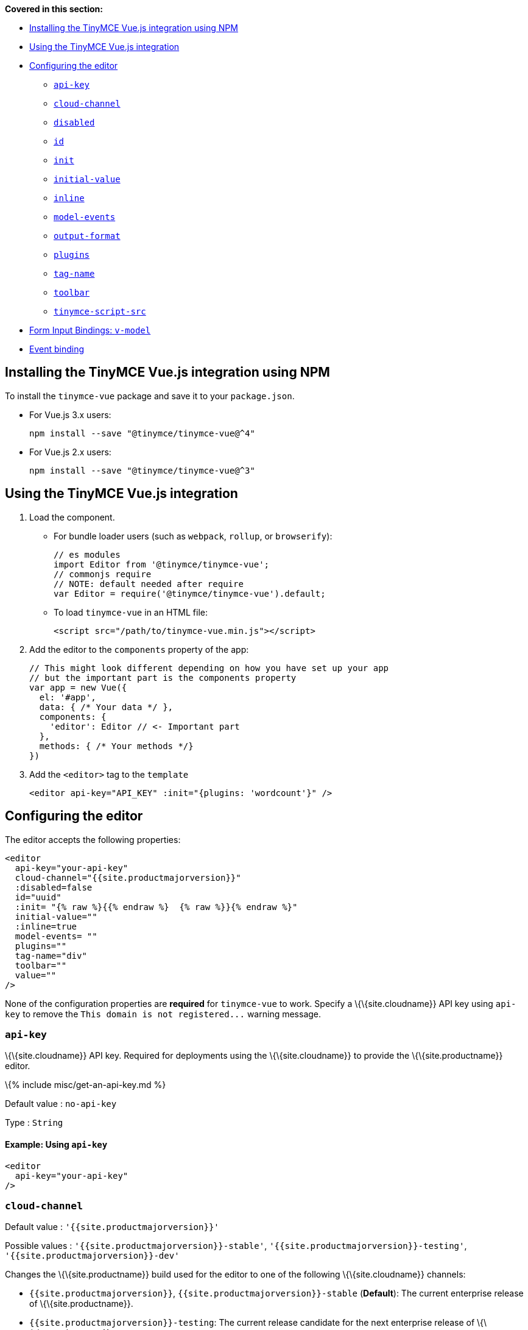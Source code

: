 *Covered in this section:*

* link:#installingthetinymcevuejsintegrationusingnpm[Installing the TinyMCE Vue.js integration using NPM]
* link:#usingthetinymcevuejsintegration[Using the TinyMCE Vue.js integration]
* link:#configuringtheeditor[Configuring the editor]
** link:#api-key[`+api-key+`]
** link:#cloud-channel[`+cloud-channel+`]
** link:#disabled[`+disabled+`]
** link:#id[`+id+`]
** link:#init[`+init+`]
** link:#initial-value[`+initial-value+`]
** link:#inline[`+inline+`]
** link:#model-events[`+model-events+`]
** link:#output-format[`+output-format+`]
** link:#plugins[`+plugins+`]
** link:#tag-name[`+tag-name+`]
** link:#toolbar[`+toolbar+`]
** link:#tinymce-script-src[`+tinymce-script-src+`]
* link:#forminputbindingsv-model[Form Input Bindings: `+v-model+`]
* link:#eventbinding[Event binding]

[[installing-the-tinymce-vuejs-integration-using-npm]]
== Installing the TinyMCE Vue.js integration using NPM

To install the `+tinymce-vue+` package and save it to your `+package.json+`.

* For Vue.js 3.x users:
+
[source,sh]
----
npm install --save "@tinymce/tinymce-vue@^4"
----
* For Vue.js 2.x users:
+
[source,sh]
----
npm install --save "@tinymce/tinymce-vue@^3"
----

[[using-the-tinymce-vuejs-integration]]
== Using the TinyMCE Vue.js integration

[arabic]
. Load the component.
* For bundle loader users (such as `+webpack+`, `+rollup+`, or `+browserify+`):
+
[source,js]
----
// es modules
import Editor from '@tinymce/tinymce-vue';
// commonjs require
// NOTE: default needed after require
var Editor = require('@tinymce/tinymce-vue').default;
----
* To load `+tinymce-vue+` in an HTML file:
+
[source,html]
----
<script src="/path/to/tinymce-vue.min.js"></script>
----
. Add the editor to the `+components+` property of the app:
+
[source,js]
----
// This might look different depending on how you have set up your app
// but the important part is the components property
var app = new Vue({
  el: '#app',
  data: { /* Your data */ },
  components: {
    'editor': Editor // <- Important part
  },
  methods: { /* Your methods */}
})
----
. Add the `+<editor>+` tag to the `+template+`
+
[source,html]
----
<editor api-key="API_KEY" :init="{plugins: 'wordcount'}" />
----

== Configuring the editor

The editor accepts the following properties:

[source,html]
----
<editor
  api-key="your-api-key"
  cloud-channel="{{site.productmajorversion}}"
  :disabled=false
  id="uuid"
  :init= "{% raw %}{{% endraw %}  {% raw %}}{% endraw %}"
  initial-value=""
  :inline=true
  model-events= ""
  plugins=""
  tag-name="div"
  toolbar=""
  value=""
/>
----

None of the configuration properties are *required* for `+tinymce-vue+` to work. Specify a \{\{site.cloudname}} API key using `+api-key+` to remove the `+This domain is not registered...+` warning message.

=== `+api-key+`

\{\{site.cloudname}} API key. Required for deployments using the \{\{site.cloudname}} to provide the \{\{site.productname}} editor.

\{% include misc/get-an-api-key.md %}

Default value : `+no-api-key+`

Type : `+String+`

==== Example: Using `+api-key+`

[source,html]
----
<editor
  api-key="your-api-key"
/>
----

=== `+cloud-channel+`

Default value : `+'{{site.productmajorversion}}'+`

Possible values : `+'{{site.productmajorversion}}-stable'+`, `+'{{site.productmajorversion}}-testing'+`, `+'{{site.productmajorversion}}-dev'+`

Changes the \{\{site.productname}} build used for the editor to one of the following \{\{site.cloudname}} channels:

* `+{{site.productmajorversion}}+`, `+{{site.productmajorversion}}-stable+` (*Default*): The current enterprise release of \{\{site.productname}}.
* `+{{site.productmajorversion}}-testing+`: The current release candidate for the next enterprise release of \{\{site.productname}}.
* `+{{site.productmajorversion}}-dev+`: The nightly-build version of \{\{site.productname}}.

Such as:

[source,html]
----
<editor
  api-key="your-api-key"
  cloud-channel="{{site.productmajorversion}}-dev"
  :init="{% raw %}{{% endraw %} /* your other settings */ {% raw %}}{% endraw %}"
/>
----

For information \{\{site.productname}} development channels, see: link:{{site.baseurl}}/how-to-guides/cloud-deployment-guide/editor-plugin-version/#{{site.productmajorversion}}{{site.productmajorversion}}-testingand{{site.productmajorversion}}-devreleasechannels[Specifying the \{\{site.productname}} editor version deployed from Cloud - dev, testing, and stable releases].

=== `+disabled+`

The `+disabled+` property can dynamically switch the editor between a "disabled" (read-only) mode (`+true+`) and the standard editable mode (`+false+`).

Default value : `+false+`

Possible values : `+true+`, `+false+`

==== Example: Using `+disabled+`

[source,html]
----
<editor
  :disabled=true
/>
----

=== `+id+`

An id for the editor. Used for retrieving the editor instance using the `+tinymce.get('ID')+` method. Defaults to an automatically generated https://tools.ietf.org/html/rfc4122[UUID].

Default value : Automatically generated https://tools.ietf.org/html/rfc4122[UUID].

Type : `+String+`

==== Example: Using `+id+`

[source,html]
----
<editor
  id="uuid"
/>
----

=== `+init+`

Object sent to the `+tinymce.init+` method used to initialize the editor.

For information on the \{\{site.productname}} selector (`+tinymce.init+`), see: link:{{site.baseurl}}/how-to-guides/learn-the-basics/basic-setup/[Basic setup].

Default value : `+"{% raw %}{{% endraw %} {% raw %}}{% endraw %}"+`

Type : `+Object+`

==== Example: Using `+init+`

[source,html]
----
<editor
  :init="{% raw %}{{% endraw %}
    plugins: [
     'lists link image paste help wordcount'
    ],
    toolbar: 'undo redo | formatselect | bold italic | alignleft aligncenter alignright alignjustify | bullist numlist outdent indent | help'
  {% raw %}}{% endraw %}"
/>
----

=== `+initial-value+`

Initial content of the editor when the editor is initialized.

Default value : `+" "+`

Type : `+String+`

==== Example: Using `+initial-value+`

[source,html]
----
<editor
  initial-value="Once upon a time..."
/>
----

=== `+inline+`

Used to set the editor to inline mode. Using `+<editor :inline=true />+` is the same as setting `+{inline: true}+` in the \{\{site.productname}} selector (`+tinymce.init+`).

For information on inline mode, see: link:{{site.baseurl}}/interface/editor-mode/inline-editor-options/#inline[User interface options - `+inline+`] and link:{{site.baseurl}}/interface/editor-mode/use-tinymce-inline/[Setup inline editing mode].

Default value : `+false+`

Possible values : `+true+`, `+false+`

==== Example: Using `+inline+`

[source,html]
----
<editor
  :inline=true
/>
----

=== `+model-events+`

Sets the trigger events for link:#forminputbindingsv-model[v-model events].

For a list of available \{\{site.productname}} events, see: link:{{site.baseurl}}/how-to-guides/creating-custom-ui-components/events/#editorcoreevents[Available Events - Editor events].

Default value : `+'change keyup undo redo'+`.

Type : `+String+`

==== Example: Using `+model-events+`

[source,html]
----
<editor
  model-events="change keydown blur focus paste"
/>
----

=== `+output-format+`

Used to specify the format of the content emitted via the `+input+` event. This affects the format of the content used in conjunction with data binding.

Type : `+String+`

Default value : `+'html'+`

Possible values : `+'html'+`, `+'text'+`

==== Example: Using `+output-format+`

[source,html]
----
<editor
  output-format="text"
/>
----

=== `+plugins+`

Used to include plugins for the editor. Using `+<editor plugins="lists code" />+` is the same as setting `+{plugins: 'lists code'}+` in the \{\{site.productname}} selector (`+tinymce.init+`).

For information on adding plugins to \{\{site.productname}}, see: link:{{site.baseurl}}/plugins-ref/[Add plugins to \{\{site.productname}}].

Type : `+String+` or `+Array+`

==== Example: Using `+plugins+`

[source,html]
----
<editor
  plugins="lists code"
/>
----

=== `+tag-name+`

Only valid when link:#inline[`+<editor :inline=true />+`]. Used to define the HTML element for the editor in inline mode.

Default value : `+'div'+`

Type : `+String+`

==== Example: Using `+tag-name+`

[source,html]
----
<editor
  :inline=true
  tag-name="my-custom-tag"
/>
----

=== `+toolbar+`

Used to set the toolbar for the editor. Using `+<editor toolbar="bold italic" />+` is the same as setting `+{toolbar: 'bold italic'}+` in the \{\{site.productname}} selector (`+tinymce.init+`).

For information setting the toolbar for \{\{site.productname}}, see: link:{{site.baseurl}}/interface/toolbars/toolbar-configuration-options/#toolbar[User interface options - toolbar].

Possible values : See link:{{site.baseurl}}/interface/toolbars/available-toolbar-buttons/[Toolbar Buttons Available for \{\{site.productname}}].

Type : `+String+`

==== Example: Using `+toolbar+`

[source,html]
----
<editor
  plugins="code"
  toolbar="bold italic underline code"
/>
----

=== `+tinymce-script-src+`

Use the `+tinymce-script-src+` prop to specify an external version of TinyMCE to lazy load.

Type : `+String+`

==== Example: Using `+tinymce-script-src+`

[source,html]
----
<editor
  tinymce-script-src="/path/to/tinymce.min.js"
/>
----

== Form Input Bindings: `+v-model+`

The `+v-model+` directive can be used to create a two-way data binding. For example:

[source,html]
----
<editor v-model="content" />
----

For information on `+v-model+` and form input bindings, see: https://vuejs.org/v2/guide/forms.html[Vue.js documentation - Form Input Bindings].

== Event binding

Functions can be bound to editor events, such as:

[source,html]
----
<editor @selectionChange="handlerFunction" />
----

When the handler is called (*handlerFunction* in this example), it is called with two arguments:

* `+event+` - The TinyMCE event object.
* `+editor+` - A reference to the editor.

The following events are available:

* `+activate+`
* `+addUndo+`
* `+beforeAddUndo+`
* `+beforeExecCommand+`
* `+beforeGetContent+`
* `+beforeRenderUI+`
* `+beforeSetContent+`
* `+beforePaste+`
* `+blur+`
* `+change+`
* `+clearUndos+`
* `+click+`
* `+contextMenu+`
* `+copy+`
* `+cut+`
* `+dblclick+`
* `+deactivate+`
* `+dirty+`
* `+drag+`
* `+dragDrop+`
* `+dragEnd+`
* `+dragGesture+`
* `+dragOver+`
* `+drop+`
* `+execCommand+`
* `+focus+`
* `+focusIn+`
* `+focusOut+`
* `+getContent+`
* `+hide+`
* `+init+`
* `+keyDown+`
* `+keyPress+`
* `+keyUp+`
* `+loadContent+`
* `+mouseDown+`
* `+mouseEnter+`
* `+mouseLeave+`
* `+mouseMove+`
* `+mouseOut+`
* `+mouseOver+`
* `+mouseUp+`
* `+nodeChange+`
* `+objectResizeStart+`
* `+objectResized+`
* `+objectSelected+`
* `+paste+`
* `+postProcess+`
* `+postRender+`
* `+preProcess+`
* `+progressState+`
* `+redo+`
* `+remove+`
* `+reset+`
* `+saveContent+`
* `+selectionChange+`
* `+setAttrib+`
* `+setContent+`
* `+show+`
* `+submit+`
* `+undo+`
* `+visualAid+`

